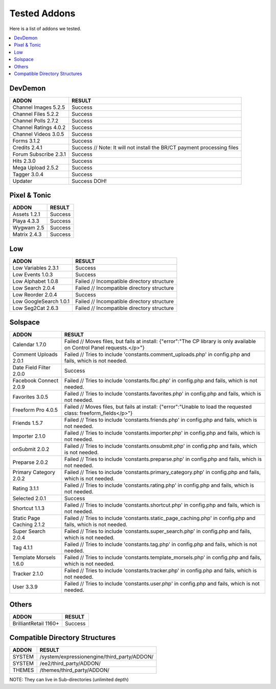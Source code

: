 ######################
Tested Addons
######################
Here is a list of addons we tested.

.. contents::
  :local:

***********************
DevDemon
***********************
===================================    ============================================================================
ADDON                                  RESULT
===================================    ============================================================================
Channel Images 5.2.5                   Success
Channel Files 5.2.2                    Success
Channel Polls 2.7.2                    Success
Channel Ratings 4.0.2                  Success
Channel Videos 3.0.5                   Success
Forms 3.1.2                            Success
Credits 2.4.1                          Success // Note: It will not install the BR/CT payment processing files
Forum Subscribe 2.3.1                  Success
Hits 2.3.0                             Success
Mega Upload 2.5.2                      Success
Tagger 3.0.4                           Success
Updater                                Success DOH!
===================================    ============================================================================

***********************
Pixel & Tonic
***********************
===================================    ============================================================================
ADDON                                  RESULT
===================================    ============================================================================
Assets 1.2.1                           Success
Playa 4.3.3                            Success
Wygwam 2.5                             Success
Matrix 2.4.3                           Success
===================================    ============================================================================

***********************
Low
***********************
===================================    ============================================================================
ADDON                                   RESULT
===================================    ============================================================================
Low Variables 2.3.1                    Success
Low Events 1.0.3                       Success
Low Alphabet 1.0.8                     Failed // Incompatible directory structure
Low Search 2.0.4                       Failed // Incompatible directory structure
Low Reorder    2.0.4                   Success
Low GoogleSearch 1.0.1                 Failed // Incompatible directory structure
Low Seg2Cat 2.6.3                      Failed // Incompatible directory structure
===================================    ============================================================================

***********************
Solspace
***********************
===============================    ====================================================================================
ADDON                              RESULT
===============================    ====================================================================================
Calendar 1.7.0                     Failed // Moves files, but fails at install: {"error":"The CP library is only available on Control Panel requests.<\/p>"}
Comment Uploads 2.0.1              Failed // Tries to include 'constants.comment_uploads.php' in config.php and fails, which is not needed.
Date Field Filter 2.0.0            Success
Facebook Connect 2.0.9             Failed // Tries to include 'constants.fbc.php' in config.php and fails, which is not needed.
Favorites 3.0.5                    Failed // Tries to include 'constants.favorites.php' in config.php and fails, which is not needed.
Freeform Pro 4.0.5                 Failed // Moves files, but fails at install: {"error":"Unable to load the requested class: freeform_fields<\/p>"}
Friends 1.5.7                      Failed // Tries to include 'constants.friends.php' in config.php and fails, which is not needed.
Importer 2.1.0                     Failed // Tries to include 'constants.importer.php' in config.php and fails, which is not needed.
onSubmit 2.0.2                     Failed // Tries to include 'constants.onsubmit.php' in config.php and fails, which is not needed.
Preparse 2.0.2                     Failed // Tries to include 'constants.preparse.php' in config.php and fails, which is not needed.
Primary Category 2.0.2             Failed // Tries to include 'constants.primary_category.php' in config.php and fails, which is not needed.
Rating 3.1.1                       Failed // Tries to include 'constants.rating.php' in config.php and fails, which is not needed.
Selected 2.0.1                     Success
Shortcut 1.1.3                     Failed // Tries to include 'constants.shortcut.php' in config.php and fails, which is not needed.
Static Page Caching 2.1.2          Failed // Tries to include 'constants.static_page_caching.php' in config.php and fails, which is not needed.
Super Search 2.0.4                 Failed // Tries to include 'constants.super_search.php' in config.php and fails, which is not needed.
Tag 4.1.1                          Failed // Tries to include 'constants.tag.php' in config.php and fails, which is not needed.
Template Morsels 1.6.0             Failed // Tries to include 'constants.template_morsels.php' in config.php and fails, which is not needed.
Tracker 2.1.0                      Failed // Tries to include 'constants.tracker.php' in config.php and fails, which is not needed.
User 3.3.9                         Failed // Tries to include 'constants.user.php' in config.php and fails, which is not needed.
===============================    ====================================================================================

***********************
Others
***********************
===============================    ====================================================================================
ADDON                              RESULT
===============================    ====================================================================================
BrilliantRetail 1160+              Success
===============================    ====================================================================================


**********************************************
Compatible Directory Structures
**********************************************

======================            ====================================================================================
ADDON                             RESULT
======================            ====================================================================================
SYSTEM                            /system/expressionengine/third_party/ADDON/
SYSTEM                            /ee2/third_party/ADDON/
THEMES                            /themes/third_party/ADDON/
======================            ====================================================================================

NOTE: They can live in Sub-directories (unlimited depth)
